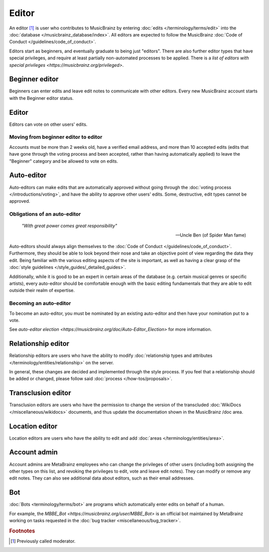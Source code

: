 .. MusicBrainz Documentation Project

Editor
======

An editor [#f1]_ is user who contributes to MusicBrainz by entering :doc:`edits </terminology/terms/edit>` into the :doc:`database </musicbrainz_database/index>`. All editors are expected to follow the MusicBrainz :doc:`Code of Conduct </guidelines/code_of_conduct>`.

Editors start as beginners, and eventually graduate to being just "editors". There are also further editor types that have special privileges, and require at least partially non-automated processes to be applied. There is a `list of editors with special privileges <https://musicbrainz.org/privileged>`.

Beginner editor
---------------

Beginners can enter edits and leave edit notes to communicate with other editors. Every new MusicBrainz account starts with the Beginner editor status.

Editor
------

Editors can vote on other users' edits.

Moving from beginner editor to editor
^^^^^^^^^^^^^^^^^^^^^^^^^^^^^^^^^^^^^

Accounts must be more than 2 weeks old, have a verified email address, and more than 10 accepted edits (edits that have gone through the voting process and been accepted, rather than having automatically applied) to leave the "Beginner" category and be allowed to vote on edits.

Auto-editor
-----------

Auto-editors can make edits that are automatically approved without going through the :doc:`voting process </introductions/voting>`, and have the ability to approve other users' edits. Some, destructive, edit types cannot be approved.

Obligations of an auto-editor
^^^^^^^^^^^^^^^^^^^^^^^^^^^^^

    *"With great power comes great responsibility"*
    
    -- Uncle Ben (of Spider Man fame)

Auto-editors should always align themselves to the :doc:`Code of Conduct </guidelines/code_of_conduct>`. Furthermore, they should be able to look beyond their nose and take an objective point of view regarding the data they edit. Being familiar with the various editing aspects of the site is important, as well as having a clear grasp of the :doc:`style guidelines </style_guides/_detailed_guides>`.

Additionally, while it is good to be an expert in certain areas of the database (e.g. certain musical genres or specific artists), every auto-editor should be comfortable enough with the basic editing fundamentals that they are able to edit outside their realm of expertise.

Becoming an auto-editor
^^^^^^^^^^^^^^^^^^^^^^^

To become an auto-editor, you must be nominated by an existing auto-editor and then have your nomination put to a vote.

See `auto-editor election <https://musicbrainz.org/doc/Auto-Editor_Election>` for more information.

Relationship editor
-------------------

Relationship editors are users who have the ability to modify :doc:`relationship types and attributes </terminology/entities/relationship>` on the server.

In general, these changes are decided and implemented through the style process. If you feel that a relationship should be added or changed, please follow said :doc:`process </how-tos/proposals>`.

Transclusion editor
-------------------

Transclusion editors are users who have the permission to change the version of the transcluded :doc:`WikiDocs </miscellaneous/wikidocs>` documents, and thus update the documentation shown in the MusicBrainz /doc area.

Location editor
---------------

Location editors are users who have the ability to edit and add :doc:`areas </terminology/entities/area>`.

Account admin
-------------

Account admins are MetaBrainz employees who can change the privileges of other users (including both assigning the other types on this list, and revoking the privileges to edit, vote and leave edit notes). They can modify or remove any edit notes. They can also see additional data about editors, such as their email addresses.

Bot
---

:doc:`Bots <terminology/terms/bot>` are programs which automatically enter edits on behalf of a human.

For example, the `MBBE_Bot <https://musicbrainz.org/user/MBBE_Bot>` is an official bot maintained by MetaBrainz working on tasks requested in the :doc:`bug tracker <miscellaneous/bug_tracker>`.

.. rubric:: Footnotes

.. [#f1] Previously called moderator.

.. _terms_editor_relationship_editor:
